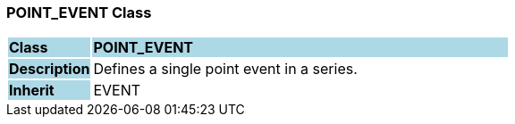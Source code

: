 === POINT_EVENT Class

[cols="^1,2,3"]
|===
|*Class*
{set:cellbgcolor:lightblue}
2+^|*POINT_EVENT*

|*Description*
{set:cellbgcolor:lightblue}
2+|Defines a single point event in a series.
{set:cellbgcolor!}

|*Inherit*
{set:cellbgcolor:lightblue}
2+|EVENT
{set:cellbgcolor!}

|===
